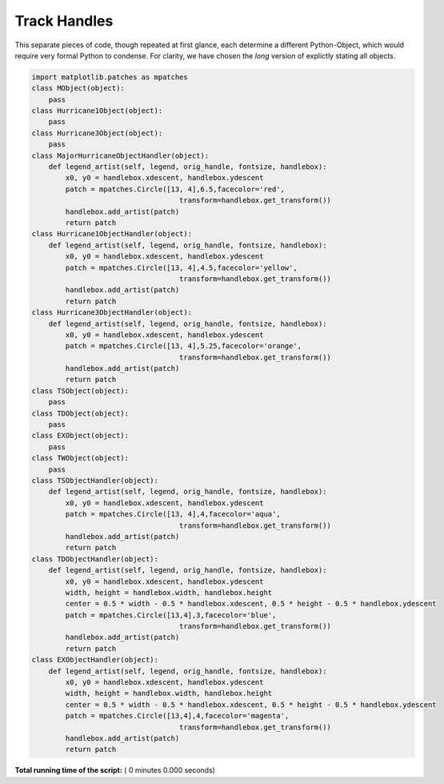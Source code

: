 

.. _sphx_glr_auto_examples_trackhandles.py:


Track Handles
--------------

This separate pieces of code, though repeated at first glance, each determine a different Python-Object, which
would require very formal Python to condense. For clarity, we have chosen the *long* version of explictly stating all objects. 



.. code-block:: python

    import matplotlib.patches as mpatches
    class MObject(object):
        pass
    class Hurricane1Object(object):
        pass
    class Hurricane3Object(object):
        pass
    class MajorHurricaneObjectHandler(object):
        def legend_artist(self, legend, orig_handle, fontsize, handlebox):
            x0, y0 = handlebox.xdescent, handlebox.ydescent
            patch = mpatches.Circle([13, 4],6.5,facecolor='red',
                                       transform=handlebox.get_transform())
            handlebox.add_artist(patch)
            return patch
    class Hurricane1ObjectHandler(object):
        def legend_artist(self, legend, orig_handle, fontsize, handlebox):
            x0, y0 = handlebox.xdescent, handlebox.ydescent
            patch = mpatches.Circle([13, 4],4.5,facecolor='yellow',
                                       transform=handlebox.get_transform())
            handlebox.add_artist(patch)
            return patch
    class Hurricane3ObjectHandler(object):
        def legend_artist(self, legend, orig_handle, fontsize, handlebox):
            x0, y0 = handlebox.xdescent, handlebox.ydescent
            patch = mpatches.Circle([13, 4],5.25,facecolor='orange',
                                       transform=handlebox.get_transform())
            handlebox.add_artist(patch)
            return patch
    class TSObject(object):
        pass
    class TDObject(object):
        pass
    class EXObject(object):
        pass
    class TWObject(object):
        pass
    class TSObjectHandler(object):
        def legend_artist(self, legend, orig_handle, fontsize, handlebox):
            x0, y0 = handlebox.xdescent, handlebox.ydescent
            patch = mpatches.Circle([13, 4],4,facecolor='aqua',
                                       transform=handlebox.get_transform())
            handlebox.add_artist(patch)
            return patch
    class TDObjectHandler(object):
        def legend_artist(self, legend, orig_handle, fontsize, handlebox):
            x0, y0 = handlebox.xdescent, handlebox.ydescent
            width, height = handlebox.width, handlebox.height
            center = 0.5 * width - 0.5 * handlebox.xdescent, 0.5 * height - 0.5 * handlebox.ydescent
            patch = mpatches.Circle([13,4],3,facecolor='blue',
                                       transform=handlebox.get_transform())
            handlebox.add_artist(patch)
            return patch
    class EXObjectHandler(object):
        def legend_artist(self, legend, orig_handle, fontsize, handlebox):
            x0, y0 = handlebox.xdescent, handlebox.ydescent
            width, height = handlebox.width, handlebox.height
            center = 0.5 * width - 0.5 * handlebox.xdescent, 0.5 * height - 0.5 * handlebox.ydescent
            patch = mpatches.Circle([13,4],4,facecolor='magenta',
                                       transform=handlebox.get_transform())
            handlebox.add_artist(patch)
            return patch

**Total running time of the script:** ( 0 minutes  0.000 seconds)



.. only :: html

 .. container:: sphx-glr-footer
    :class: sphx-glr-footer-example



  .. container:: sphx-glr-download

     :download:`Download Python source code: trackhandles.py <trackhandles.py>`



  .. container:: sphx-glr-download

     :download:`Download Jupyter notebook: trackhandles.ipynb <trackhandles.ipynb>`


.. only:: html

 .. rst-class:: sphx-glr-signature

    `Gallery generated by Sphinx-Gallery <https://sphinx-gallery.readthedocs.io>`_

